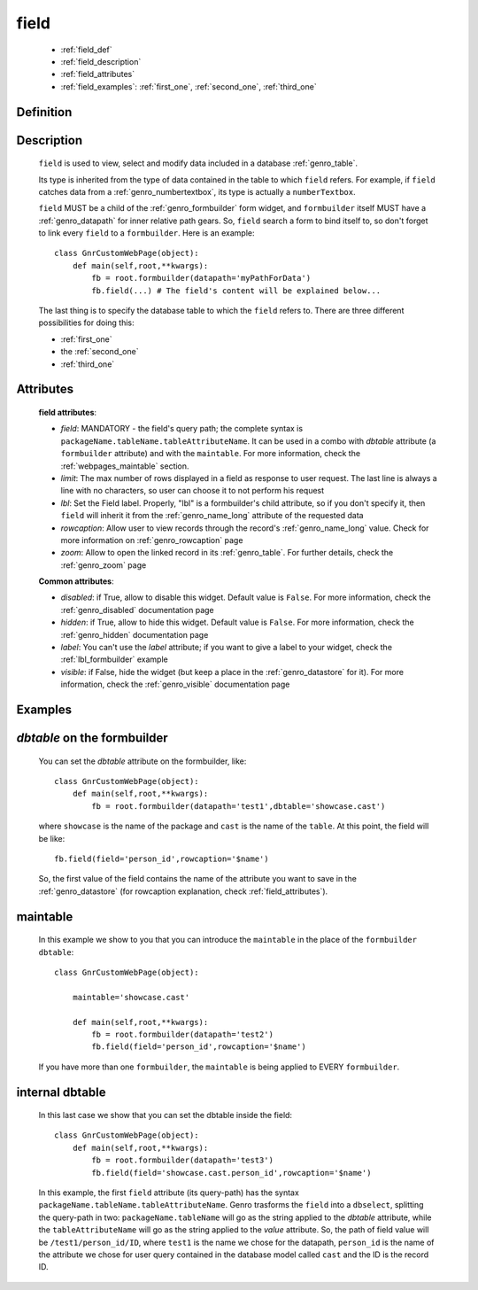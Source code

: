 .. _genro_field:

=====
field
=====

    * :ref:`field_def`
    * :ref:`field_description`
    * :ref:`field_attributes`
    * :ref:`field_examples`: :ref:`first_one`, :ref:`second_one`, :ref:`third_one`
    
.. _field_def:

Definition
==========

    .. automethod:: gnr.web.gnrwebstruct.GnrDomSrc_dojo_11.field
    
.. _field_description:

Description
===========

    ``field`` is used to view, select and modify data included in a database :ref:`genro_table`.

    Its type is inherited from the type of data contained in the table to which ``field`` refers. For example, if ``field`` catches data from a :ref:`genro_numbertextbox`, its type is actually a ``numberTextbox``.

    ``field`` MUST be a child of the :ref:`genro_formbuilder` form widget, and ``formbuilder`` itself MUST have a :ref:`genro_datapath` for inner relative path gears. So, ``field`` search a form to bind itself to, so don't forget to link every ``field`` to a ``formbuilder``. Here is an example::
        
        class GnrCustomWebPage(object):
            def main(self,root,**kwargs):
                fb = root.formbuilder(datapath='myPathForData')
                fb.field(...) # The field's content will be explained below...
            
    The last thing is to specify the database table to which the ``field`` refers to. There are three different possibilities for doing this:
    
    * :ref:`first_one`
    * the :ref:`second_one`
    * :ref:`third_one`
    
.. _field_attributes:

Attributes
==========
    
    **field attributes**:
    
    * *field*: MANDATORY - the field's query path; the complete syntax is ``packageName.tableName.tableAttributeName``.
      It can be used in a combo with *dbtable* attribute (a ``formbuilder`` attribute) and with the ``maintable``.
      For more information, check the :ref:`webpages_maintable` section.
    * *limit*: The max number of rows displayed in a field as response to user request.
      The last line is always a line with no characters, so user can choose it to not perform his request
    * *lbl*: Set the Field label. Properly, "lbl" is a formbuilder's child attribute, so if you don't specify
      it, then ``field`` will inherit it from the :ref:`genro_name_long` attribute of the requested data
    * *rowcaption*: Allow user to view records through the record's :ref:`genro_name_long` value. Check for
      more information on :ref:`genro_rowcaption` page
    * *zoom*: Allow to open the linked record in its :ref:`genro_table`. For further details, check the
      :ref:`genro_zoom` page
      
    **Common attributes**:
    
    * *disabled*: if True, allow to disable this widget. Default value is ``False``. For more information,
      check the :ref:`genro_disabled` documentation page
    * *hidden*: if True, allow to hide this widget. Default value is ``False``. For more information,
      check the :ref:`genro_hidden` documentation page
    * *label*: You can't use the *label* attribute; if you want to give a label to your widget,
      check the :ref:`lbl_formbuilder` example
    * *visible*: if False, hide the widget (but keep a place in the :ref:`genro_datastore` for it).
      For more information, check the :ref:`genro_visible` documentation page

.. _field_examples:

Examples
========

.. _first_one:

*dbtable* on the formbuilder
============================

    You can set the *dbtable* attribute on the formbuilder, like::
    
        class GnrCustomWebPage(object):
            def main(self,root,**kwargs):
                fb = root.formbuilder(datapath='test1',dbtable='showcase.cast')
                
    where ``showcase`` is the name of the package and ``cast`` is the name of the ``table``. At this point, the field will be like::
                
                fb.field(field='person_id',rowcaption='$name')
                
    So, the first value of the field contains the name of the attribute you want to save in the :ref:`genro_datastore` (for rowcaption explanation, check :ref:`field_attributes`).

.. _second_one:

maintable
=========

    In this example we show to you that you can introduce the ``maintable`` in the place of the ``formbuilder`` ``dbtable``::
    
        class GnrCustomWebPage(object):
        
            maintable='showcase.cast'
            
            def main(self,root,**kwargs):
                fb = root.formbuilder(datapath='test2')
                fb.field(field='person_id',rowcaption='$name')
                
    If you have more than one ``formbuilder``, the ``maintable`` is being applied to EVERY ``formbuilder``.

.. _third_one:

internal dbtable
================

    In this last case we show that you can set the dbtable inside the field::
    
        class GnrCustomWebPage(object):
            def main(self,root,**kwargs):
                fb = root.formbuilder(datapath='test3')
                fb.field(field='showcase.cast.person_id',rowcaption='$name')

    In this example, the first ``field`` attribute (its query-path) has the syntax ``packageName.tableName.tableAttributeName``. Genro trasforms the ``field`` into a ``dbselect``, splitting the query-path in two: ``packageName.tableName`` will go as the string applied to the *dbtable* attribute, while the ``tableAttributeName`` will go as the string applied to the *value* attribute. So, the path of field value will be ``/test1/person_id/ID``, where ``test1`` is the name we chose for the datapath, ``person_id`` is the name of the attribute we chose for user query contained in the database model called ``cast`` and the ID is the record ID.